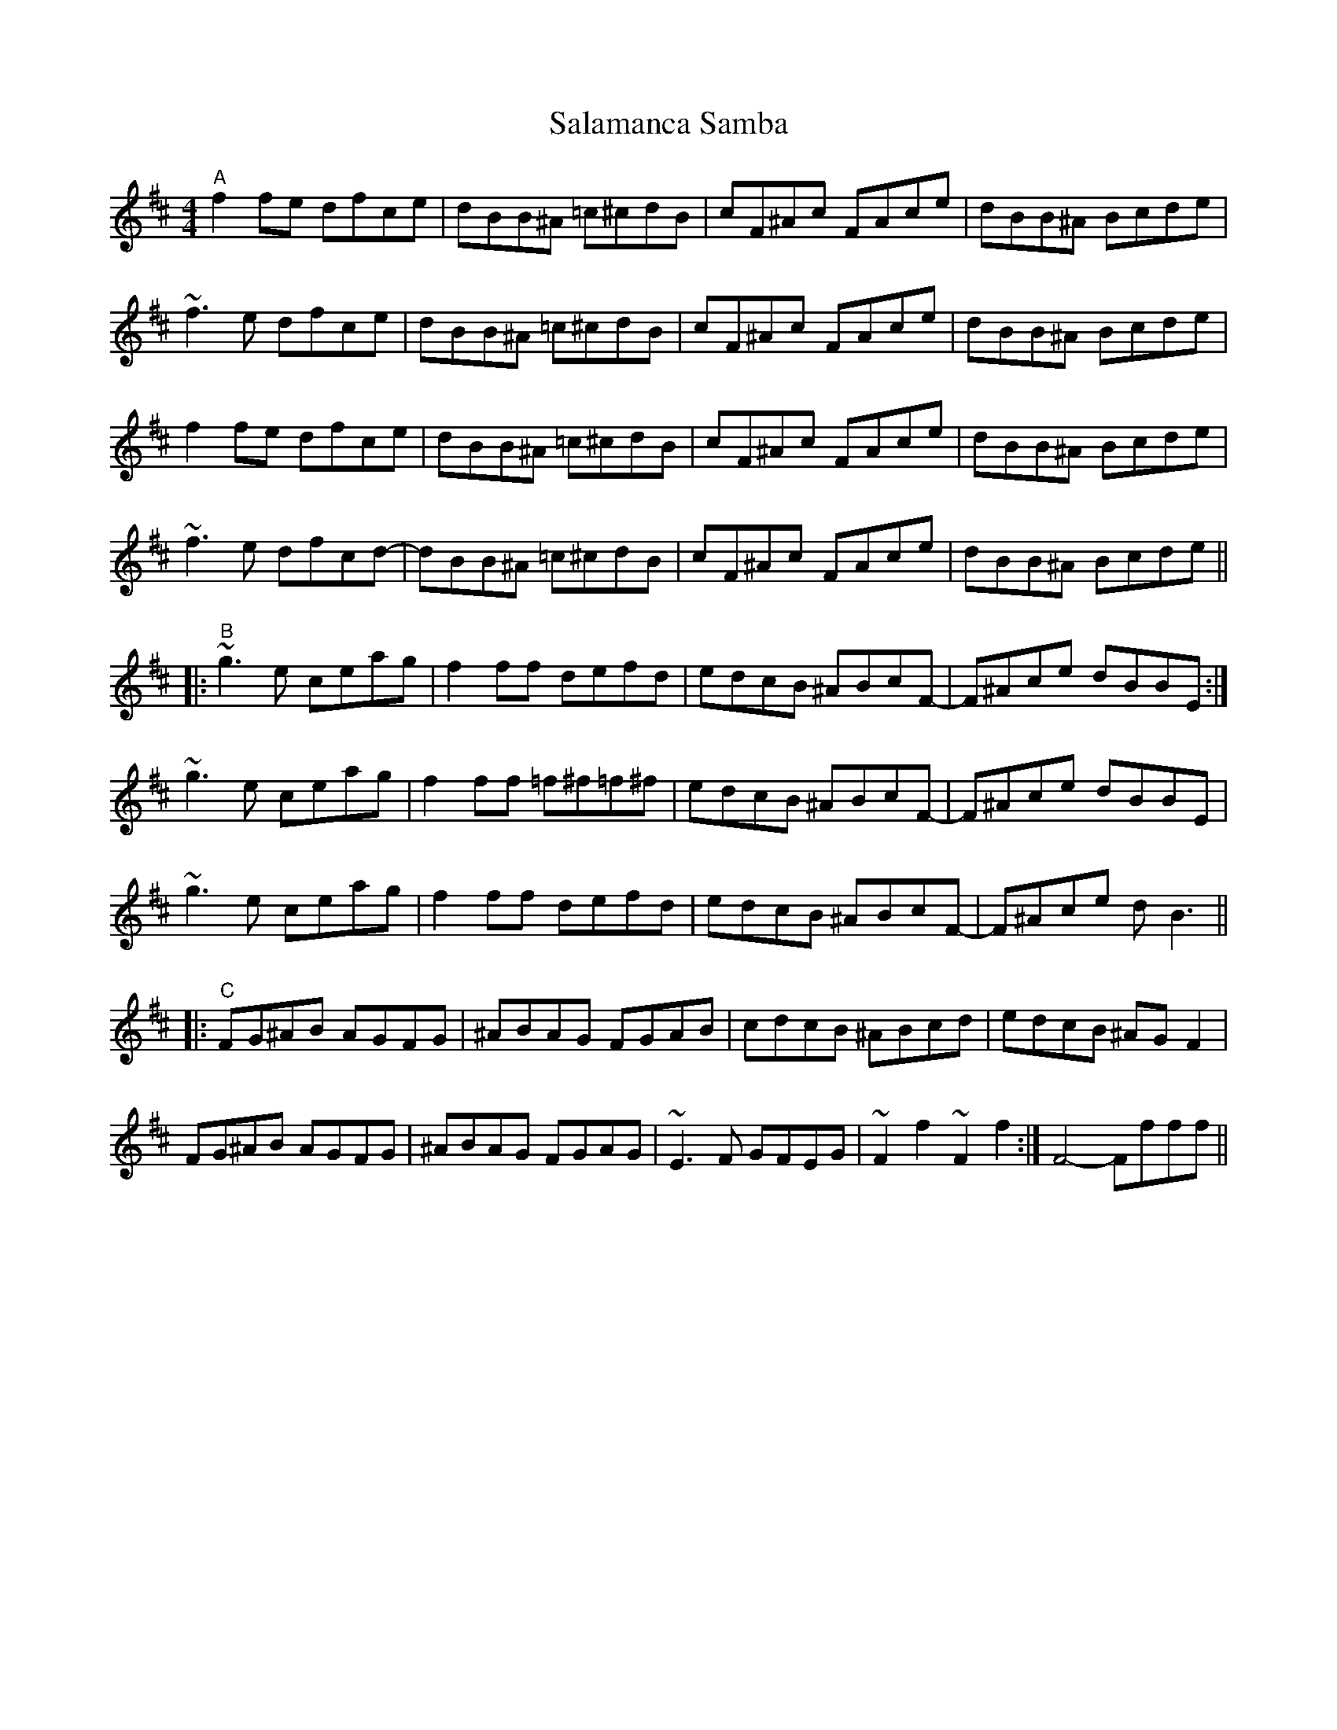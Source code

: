 X: 35746
T: Salamanca Samba
R: reel
M: 4/4
K: Bminor
"A"f2fe dfce|dBB^A =c^cdB|cF^Ac FAce|dBB^A Bcde|
~f3e dfce|dBB^A =c^cdB|cF^Ac FAce|dBB^A Bcde|
f2fe dfce|dBB^A =c^cdB|cF^Ac FAce|dBB^A Bcde|
~f3e dfcd-|dBB^A =c^cdB|cF^Ac FAce|dBB^A Bcde||
|:"B"~g3e ceag|f2ff defd|edcB ^ABcF-|F^Ace dBBE:|
~g3e ceag|f2ff =f^f=f^f|edcB ^ABcF-|F^Ace dBBE|
~g3e ceag|f2ff defd|edcB ^ABcF-|F^Ace dB3||
|:"C"FG^AB AGFG|^ABAG FGAB|cdcB ^ABcd|edcB ^AGF2|
FG^AB AGFG|^ABAG FGAG|~E3F GFEG|~F2 f2 ~F2 f2:|F4- Ffff||

